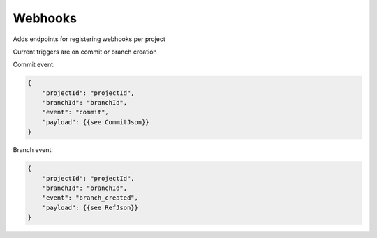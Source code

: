 .. _webhooks:

Webhooks
--------

Adds endpoints for registering webhooks per project

Current triggers are on commit or branch creation

Commit event:

.. code-block::

       {
           "projectId": "projectId",
           "branchId": "branchId",
           "event": "commit",
           "payload": {{see CommitJson}}
       }


Branch event:

.. code-block::

       {
           "projectId": "projectId",
           "branchId": "branchId",
           "event": "branch_created",
           "payload": {{see RefJson}}
       }
